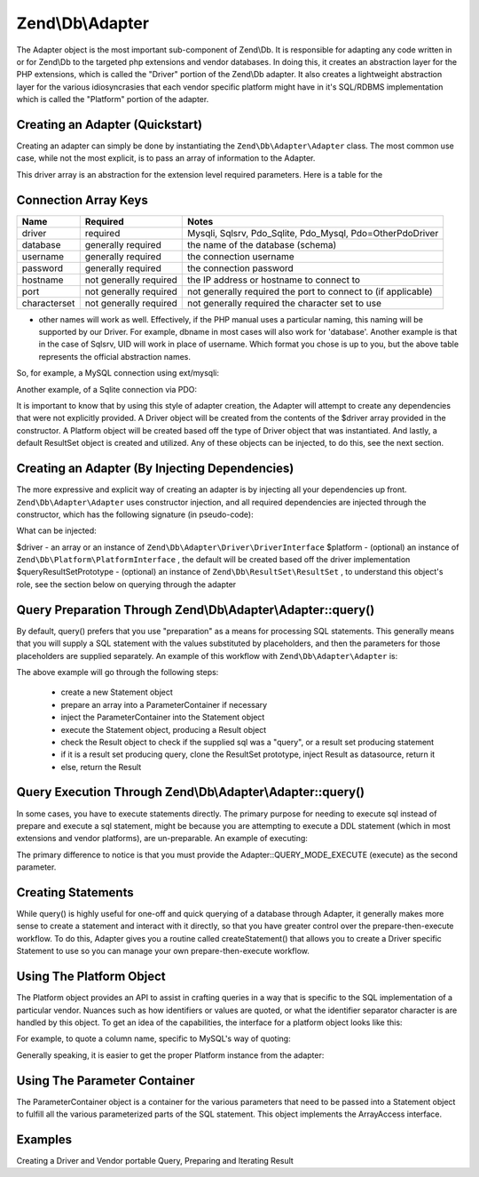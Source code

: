 
Zend\\Db\\Adapter
=================

The Adapter object is the most important sub-component of Zend\\Db. It is responsible for adapting any code written in or for Zend\\Db to the targeted php extensions and vendor databases. In doing this, it creates an abstraction layer for the PHP extensions, which is called the "Driver" portion of the Zend\\Db adapter. It also creates a lightweight abstraction layer for the various idiosyncrasies that each vendor specific platform might have in it's SQL/RDBMS implementation which is called the "Platform" portion of the adapter.

.. _zend.db.adapter.quickstart:

Creating an Adapter (Quickstart)
--------------------------------

Creating an adapter can simply be done by instantiating the ``Zend\Db\Adapter\Adapter`` class. The most common use case, while not the most explicit, is to pass an array of information to the Adapter.

.. code-block:: php
    :linenos:
    
    $adapter = new Zend\Db\Adapter\Adapter($driverArray);
    

This driver array is an abstraction for the extension level required parameters. Here is a table for the

.. _:


Connection Array Keys
---------------------
+------------+----------------------+-------------------------------------------------------------+
|Name        |Required              |Notes                                                        |
+============+======================+=============================================================+
|driver      |required              |Mysqli, Sqlsrv, Pdo_Sqlite, Pdo_Mysql, Pdo=OtherPdoDriver    |
+------------+----------------------+-------------------------------------------------------------+
|database    |generally required    |the name of the database (schema)                            |
+------------+----------------------+-------------------------------------------------------------+
|username    |generally required    |the connection username                                      |
+------------+----------------------+-------------------------------------------------------------+
|password    |generally required    |the connection password                                      |
+------------+----------------------+-------------------------------------------------------------+
|hostname    |not generally required|the IP address or hostname to connect to                     |
+------------+----------------------+-------------------------------------------------------------+
|port        |not generally required|not generally required the port to connect to (if applicable)|
+------------+----------------------+-------------------------------------------------------------+
|characterset|not generally required|not generally required the character set to use              |
+------------+----------------------+-------------------------------------------------------------+


* other names will work as well. Effectively, if the PHP manual uses a particular naming, this naming will be supported by our Driver. For example, dbname in most cases will also work for 'database'. Another example is that in the case of Sqlsrv, UID will work in place of username. Which format you chose is up to you, but the above table represents the official abstraction names.

So, for example, a MySQL connection using ext/mysqli:

.. code-block:: php
    :linenos:
    
    $adapter = new Zend\Db\Adapter\Adapter(array(
        'driver' => 'Mysqli',
        'database' => 'zend_db_example',
        'username' => 'developer',
        'password' => 'developer-password'
    ));
    

Another example, of a Sqlite connection via PDO:

.. code-block:: php
    :linenos:
    
                $adapter = new Zend\Db\Adapter\Adapter(array(
                    'driver' => 'Pdo_Sqlite',
                    'database' => 'path/to/sqlite.db'
                ));
    

It is important to know that by using this style of adapter creation, the Adapter will attempt to create any dependencies that were not explicitly provided. A Driver object will be created from the contents of the $driver array provided in the constructor. A Platform object will be created based off the type of Driver object that was instantiated. And lastly, a default ResultSet object is created and utilized. Any of these objects can be injected, to do this, see the next section.

.. _zend.db.adapter.instantiating:

Creating an Adapter (By Injecting Dependencies)
-----------------------------------------------

The more expressive and explicit way of creating an adapter is by injecting all your dependencies up front. ``Zend\Db\Adapter\Adapter`` uses constructor injection, and all required dependencies are injected through the constructor, which has the following signature (in pseudo-code):

.. code-block:: php
    :linenos:
    
    use Zend\Db\Adapter\Platform\PlatformInterface,
        Zend\Db\ResultSet\ResultSet;
    
    class Zend\Db\Adapter\Adapter {
        public function __construct($driver, PlatformInterface $platform = null, ResultSet $queryResultSetPrototype = null)
    }
    

What can be injected:

$driver - an array or an instance of ``Zend\Db\Adapter\Driver\DriverInterface`` $platform - (optional) an instance of ``Zend\Db\Platform\PlatformInterface`` , the default will be created based off the driver implementation $queryResultSetPrototype - (optional) an instance of ``Zend\Db\ResultSet\ResultSet`` , to understand this object's role, see the section below on querying through the adapter

.. _zend.db.adapter.query-preparing:

Query Preparation Through Zend\\Db\\Adapter\\Adapter::query()
-------------------------------------------------------------

By default, query() prefers that you use "preparation" as a means for processing SQL statements. This generally means that you will supply a SQL statement with the values substituted by placeholders, and then the parameters for those placeholders are supplied separately. An example of this workflow with ``Zend\Db\Adapter\Adapter`` is:

.. code-block:: php
    :linenos:
    
    $adapter->query('SELECT * FROM `artist` WHERE `id` = ?', array(5));
    

The above example will go through the following steps:

    - create a new Statement object
    - prepare an array into a ParameterContainer if necessary
    - inject the ParameterContainer into the Statement object
    - execute the Statement object, producing a Result object
    - check the Result object to check if the supplied sql was a "query", or a result set producing statement
    - if it is a result set producing query, clone the ResultSet prototype, inject Result as datasource, return it
    - else, return the Result


.. _zend.db.adapter.query-execution:

Query Execution Through Zend\\Db\\Adapter\\Adapter::query()
-----------------------------------------------------------

In some cases, you have to execute statements directly. The primary purpose for needing to execute sql instead of prepare and execute a sql statement, might be because you are attempting to execute a DDL statement (which in most extensions and vendor platforms), are un-preparable. An example of executing:

.. code-block:: php
    :linenos:
    
                $adapter->query('ALTER TABLE ADD INDEX(`foo_index`) ON (`foo_column`))', Adapter::QUERY_MODE_EXECUTE);
    

The primary difference to notice is that you must provide the Adapter::QUERY_MODE_EXECUTE (execute) as the second parameter.

.. _zend.db.adapter.statement-creation:

Creating Statements
-------------------

While query() is highly useful for one-off and quick querying of a database through Adapter, it generally makes more sense to create a statement and interact with it directly, so that you have greater control over the prepare-then-execute workflow. To do this, Adapter gives you a routine called createStatement() that allows you to create a Driver specific Statement to use so you can manage your own prepare-then-execute workflow.

.. code-block:: php
    :linenos:
    
    $statement = $adapter->createStatement($sql, $optionalParameters);
    $result = $statement->execute();
    

.. _zend.db.adapter.platform:

Using The Platform Object
-------------------------

The Platform object provides an API to assist in crafting queries in a way that is specific to the SQL implementation of a particular vendor. Nuances such as how identifiers or values are quoted, or what the identifier separator character is are handled by this object. To get an idea of the capabilities, the interface for a platform object looks like this:

.. code-block:: php
    :linenos:
    
    interface Zend\Db\Adapter\Platform\PlatformInterface
    {
        public function getName();
        public function getQuoteIdentifierSymbol();
        public function quoteIdentifier($identifier);
        public function getQuoteValueSymbol();
        public function quoteValue($value);
        public function getIdentifierSeparator();
        public function quoteIdentifierInFragment($identifier, array $additionalSafeWords = array());
    }
    

For example, to quote a column name, specific to MySQL's way of quoting:

.. code-block:: php
    :linenos:
    
    $platform = new Zend\Db\Adapter\Platform\Mysql;
    $column = $platform->quoteIdentifier('first_name'); // returns `first_name`
    

Generally speaking, it is easier to get the proper Platform instance from the adapter:

.. code-block:: php
    :linenos:
    
    $platform = $adapter->getPlatform();
    // or
    $platform = $adapter->platform; // magic property access
    

.. _zend.db.adapter.parameter-container:

Using The Parameter Container
-----------------------------

The ParameterContainer object is a container for the various parameters that need to be passed into a Statement object to fulfill all the various parameterized parts of the SQL statement. This object implements the ArrayAccess interface.

.. _zend.db.adapter.parameter-container.examples:

Examples
--------

Creating a Driver and Vendor portable Query, Preparing and Iterating Result

.. code-block:: php
    :linenos:
    
    $adapter = new Zend\Db\Adapter\Adapter($driverConfig);
    
    $qi = function($name) use ($adapter) { return $adapter->platform->quoteIdentifier($name); };
    $fp = function($name) use ($adapter) { return $adapter->driver->formatParameterName($name); };
    
    $sql = 'UPDATE ' . $qi('artist')
        . ' SET ' . $qi('name') . ' = ' . $fp('name')
        . ' WHERE ' . $qi('id') . ' = ' . $fp('id');
    
    /* @var $statement Zend\Db\Adapter\DriverStatementInterface */
    $statement = $adapter->query($sql);
    
    $parameters = array(
        'name' => 'Updated Artist',
        'id' => 1
    );
    
    $statement->execute($parameters);
    
    // DATA INSERTED, NOW CHECK
    
    /* @var $statement Zend\Db\Adapter\DriverStatementInterface */
    $statement = $adapter->query('SELECT * FROM '
        . $qi('artist')
        . ' WHERE id = ' . $fp('id'));
    
    /* @var $results Zend\Db\ResultSet\ResultSet */
    $results = $statement->execute(array('id' => 1));
    
    $row = $results->current();
    $name = $row['name'];
    


